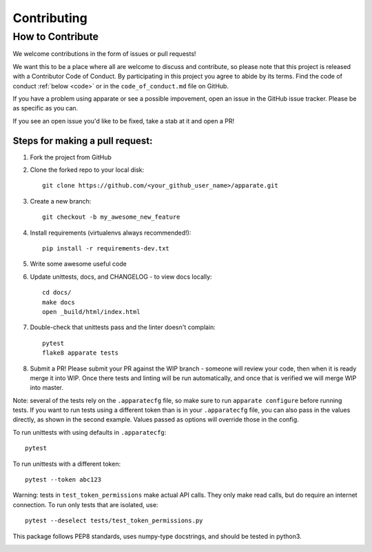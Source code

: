 .. _contrib:

Contributing
============

How to Contribute
-----------------

We welcome contributions in the form of issues or pull requests! 

We want this to be a place where all are welcome to discuss and contribute, so please note that this project is released with a Contributor Code of Conduct. By participating in this project you agree to abide by its terms. Find the code of conduct :ref:`below <code>` or in the ``code_of_conduct.md`` file on GitHub.

If you have a problem using apparate or see a possible impovement, open an issue in the GitHub issue tracker. Please be as specific as you can.

If you see an open issue you'd like to be fixed, take a stab at it and open a PR!

Steps for making a pull request:
################################

1. Fork the project from GitHub
2. Clone the forked repo to your local disk:: 

    git clone https://github.com/<your_github_user_name>/apparate.git

3. Create a new branch::

    git checkout -b my_awesome_new_feature

4. Install requirements (virtualenvs always recommended!)::
    
    pip install -r requirements-dev.txt

5. Write some awesome useful code

6. Update unittests, docs, and CHANGELOG - to view docs locally::
     
     cd docs/
     make docs
     open _build/html/index.html

7. Double-check that unittests pass and the linter doesn't complain::
     
     pytest
     flake8 apparate tests

8. Submit a PR! Please submit your PR against the WIP branch - someone will review your code, then when it is ready merge it into WIP. Once there tests and linting will be run automatically, and once that is verified we will merge WIP into master.


Note: several of the tests rely on the ``.apparatecfg`` file, so make sure to run ``apparate configure`` before running tests. If you want to run tests using a different token than is in your ``.apparatecfg`` file, you can also pass in the values directly, as shown in the second example. Values passed as options will override those in the config.

To run unittests with using defaults in ``.apparatecfg``::

   pytest 

To run unittests with a different token::

   pytest --token abc123

Warning: tests in ``test_token_permissions`` make actual API calls. They only make read calls, but do require an internet connection. To run only tests that are isolated, use::

    pytest --deselect tests/test_token_permissions.py

This package follows PEP8 standards, uses numpy-type docstrings, and should be tested in python3.

.. _code:

.. mdinclude:: ../code_of_conduct.md
